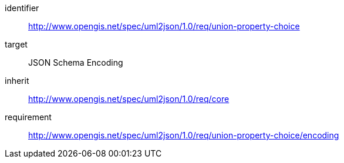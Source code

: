 [requirements_class]
====
[%metadata]
identifier:: http://www.opengis.net/spec/uml2json/1.0/req/union-property-choice
target:: JSON Schema Encoding
inherit:: http://www.opengis.net/spec/uml2json/1.0/req/core
requirement:: http://www.opengis.net/spec/uml2json/1.0/req/union-property-choice/encoding
====
